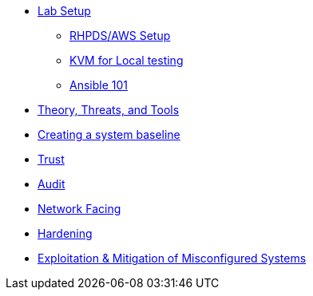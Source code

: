 * xref:Lab_Setup.adoc[Lab Setup]
** xref:Lab1_Setup.adoc[RHPDS/AWS Setup]
** xref:Lab_1_KVM.adoc[KVM for Local testing]
** xref:RHEL9_Ansible_Setup.adoc[Ansible 101]
* xref:Lab2.adoc[Theory, Threats, and Tools]
* xref:Lab3.adoc[Creating a system baseline]
* xref:Lab3.adoc[Trust]
* xref:Lab4.adoc[Audit]
* xref:Lab5.adoc[Network Facing]
* xref:Lab6.adoc[Hardening]
* xref:Lab7.adoc[Exploitation & Mitigation of Misconfigured Systems]
